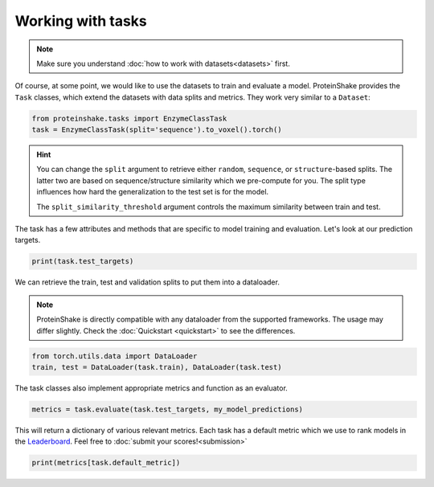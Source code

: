 Working with tasks
==================

.. note::

    Make sure you understand :doc:`how to work with datasets<datasets>` first.

Of course, at some point, we would like to use the datasets to train and evaluate a model.
ProteinShake provides the ``Task`` classes, which extend the datasets with data splits and metrics.
They work very similar to a ``Dataset``:

.. code-block:: python

  from proteinshake.tasks import EnzymeClassTask
  task = EnzymeClassTask(split='sequence').to_voxel().torch()

.. hint::

  You can change the ``split`` argument to retrieve either ``random``, ``sequence``, or ``structure``-based splits.
  The latter two are based on sequence/structure similarity which we pre-compute for you.
  The split type influences how hard the generalization to the test set is for the model.

  The ``split_similarity_threshold`` argument controls the maximum similarity between train and test.

The task has a few attributes and methods that are specific to model training and evaluation.
Let's look at our prediction targets.

.. code-block:: python

  print(task.test_targets)

We can retrieve the train, test and validation splits to put them into a dataloader.

.. note::

  ProteinShake is directly compatible with any dataloader from the supported frameworks.
  The usage may differ slightly. Check the :doc:`Quickstart <quickstart>` to see the differences.

.. code-block:: python

  from torch.utils.data import DataLoader
  train, test = DataLoader(task.train), DataLoader(task.test)

The task classes also implement appropriate metrics and function as an evaluator.

.. code-block:: python

  metrics = task.evaluate(task.test_targets, my_model_predictions)

This will return a dictionary of various relevant metrics.
Each task has a default metric which we use to rank models in the `Leaderboard <https://borgwardtlab.github.io/proteinshake/#leaderboard>`_.
Feel free to :doc:`submit your scores!<submission>`

.. code-block:: python

  print(metrics[task.default_metric])